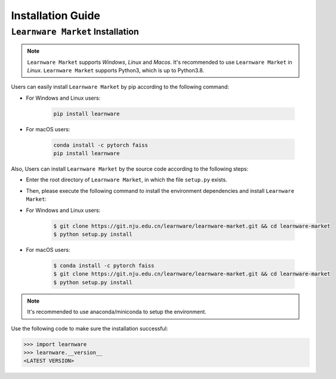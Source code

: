 .. _install:
========================
Installation Guide
========================


``Learnware Market`` Installation
=================================
.. note::

   ``Learnware Market`` supports `Windows`, `Linux` and `Macos`. It's recommended to use ``Learnware Market`` in `Linux`. ``Learnware Market`` supports Python3, which is up to Python3.8.

Users can easily install ``Learnware Market`` by pip according to the following command:

- For Windows and Linux users:

    .. code-block:: bash

        pip install learnware

- For macOS users:

    .. code-block:: bash

        conda install -c pytorch faiss
        pip install learnware


Also, Users can install ``Learnware Market`` by the source code according to the following steps:

- Enter the root directory of ``Learnware Market``, in which the file ``setup.py`` exists.
- Then, please execute the following command to install the environment dependencies and install ``Learnware Market``:

- For Windows and Linux users:

    .. code-block:: bash
        
        $ git clone https://git.nju.edu.cn/learnware/learnware-market.git && cd learnware-market
        $ python setup.py install

- For macOS users:

    .. code-block:: bash
        
        $ conda install -c pytorch faiss
        $ git clone https://git.nju.edu.cn/learnware/learnware-market.git && cd learnware-market
        $ python setup.py install

.. note::
   It's recommended to use anaconda/miniconda to setup the environment.

Use the following code to make sure the installation successful:

.. code-block:: python

   >>> import learnware
   >>> learnware.__version__
   <LATEST VERSION>